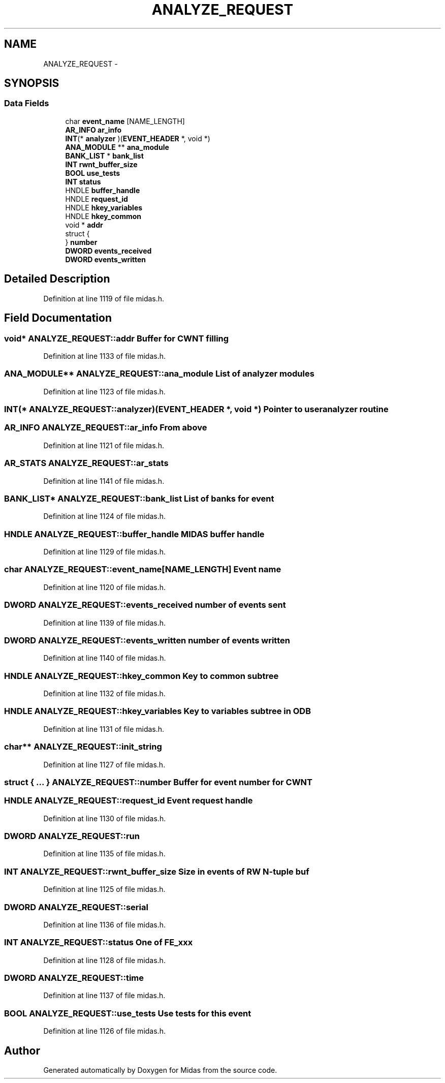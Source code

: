 .TH "ANALYZE_REQUEST" 3 "31 May 2012" "Version 2.3.0-0" "Midas" \" -*- nroff -*-
.ad l
.nh
.SH NAME
ANALYZE_REQUEST \- 
.SH SYNOPSIS
.br
.PP
.SS "Data Fields"

.in +1c
.ti -1c
.RI "char \fBevent_name\fP [NAME_LENGTH]"
.br
.ti -1c
.RI "\fBAR_INFO\fP \fBar_info\fP"
.br
.ti -1c
.RI "\fBINT\fP(* \fBanalyzer\fP )(\fBEVENT_HEADER\fP *, void *)"
.br
.ti -1c
.RI "\fBANA_MODULE\fP ** \fBana_module\fP"
.br
.ti -1c
.RI "\fBBANK_LIST\fP * \fBbank_list\fP"
.br
.ti -1c
.RI "\fBINT\fP \fBrwnt_buffer_size\fP"
.br
.ti -1c
.RI "\fBBOOL\fP \fBuse_tests\fP"
.br
.ti -1c
.RI "\fBINT\fP \fBstatus\fP"
.br
.ti -1c
.RI "HNDLE \fBbuffer_handle\fP"
.br
.ti -1c
.RI "HNDLE \fBrequest_id\fP"
.br
.ti -1c
.RI "HNDLE \fBhkey_variables\fP"
.br
.ti -1c
.RI "HNDLE \fBhkey_common\fP"
.br
.ti -1c
.RI "void * \fBaddr\fP"
.br
.ti -1c
.RI "struct {"
.br
.ti -1c
.RI "} \fBnumber\fP"
.br
.ti -1c
.RI "\fBDWORD\fP \fBevents_received\fP"
.br
.ti -1c
.RI "\fBDWORD\fP \fBevents_written\fP"
.br
.in -1c
.SH "Detailed Description"
.PP 
Definition at line 1119 of file midas.h.
.SH "Field Documentation"
.PP 
.SS "void* \fBANALYZE_REQUEST::addr\fP"Buffer for CWNT filling 
.PP
Definition at line 1133 of file midas.h.
.SS "\fBANA_MODULE\fP** \fBANALYZE_REQUEST::ana_module\fP"List of analyzer modules 
.PP
Definition at line 1123 of file midas.h.
.SS "\fBINT\fP(* \fBANALYZE_REQUEST::analyzer\fP)(\fBEVENT_HEADER\fP *, void *)"Pointer to user analyzer routine 
.SS "\fBAR_INFO\fP \fBANALYZE_REQUEST::ar_info\fP"From above 
.PP
Definition at line 1121 of file midas.h.
.SS "\fBAR_STATS\fP \fBANALYZE_REQUEST::ar_stats\fP"
.PP
Definition at line 1141 of file midas.h.
.SS "\fBBANK_LIST\fP* \fBANALYZE_REQUEST::bank_list\fP"List of banks for event 
.PP
Definition at line 1124 of file midas.h.
.SS "HNDLE \fBANALYZE_REQUEST::buffer_handle\fP"MIDAS buffer handle 
.PP
Definition at line 1129 of file midas.h.
.SS "char \fBANALYZE_REQUEST::event_name\fP[NAME_LENGTH]"Event name 
.PP
Definition at line 1120 of file midas.h.
.SS "\fBDWORD\fP \fBANALYZE_REQUEST::events_received\fP"number of events sent 
.PP
Definition at line 1139 of file midas.h.
.SS "\fBDWORD\fP \fBANALYZE_REQUEST::events_written\fP"number of events written 
.PP
Definition at line 1140 of file midas.h.
.SS "HNDLE \fBANALYZE_REQUEST::hkey_common\fP"Key to common subtree 
.PP
Definition at line 1132 of file midas.h.
.SS "HNDLE \fBANALYZE_REQUEST::hkey_variables\fP"Key to variables subtree in ODB 
.PP
Definition at line 1131 of file midas.h.
.SS "char** \fBANALYZE_REQUEST::init_string\fP"
.PP
Definition at line 1127 of file midas.h.
.SS "struct { ... }   \fBANALYZE_REQUEST::number\fP"Buffer for event number for CWNT 
.SS "HNDLE \fBANALYZE_REQUEST::request_id\fP"Event request handle 
.PP
Definition at line 1130 of file midas.h.
.SS "\fBDWORD\fP \fBANALYZE_REQUEST::run\fP"
.PP
Definition at line 1135 of file midas.h.
.SS "\fBINT\fP \fBANALYZE_REQUEST::rwnt_buffer_size\fP"Size in events of RW N-tuple buf 
.PP
Definition at line 1125 of file midas.h.
.SS "\fBDWORD\fP \fBANALYZE_REQUEST::serial\fP"
.PP
Definition at line 1136 of file midas.h.
.SS "\fBINT\fP \fBANALYZE_REQUEST::status\fP"One of FE_xxx 
.PP
Definition at line 1128 of file midas.h.
.SS "\fBDWORD\fP \fBANALYZE_REQUEST::time\fP"
.PP
Definition at line 1137 of file midas.h.
.SS "\fBBOOL\fP \fBANALYZE_REQUEST::use_tests\fP"Use tests for this event 
.PP
Definition at line 1126 of file midas.h.

.SH "Author"
.PP 
Generated automatically by Doxygen for Midas from the source code.
